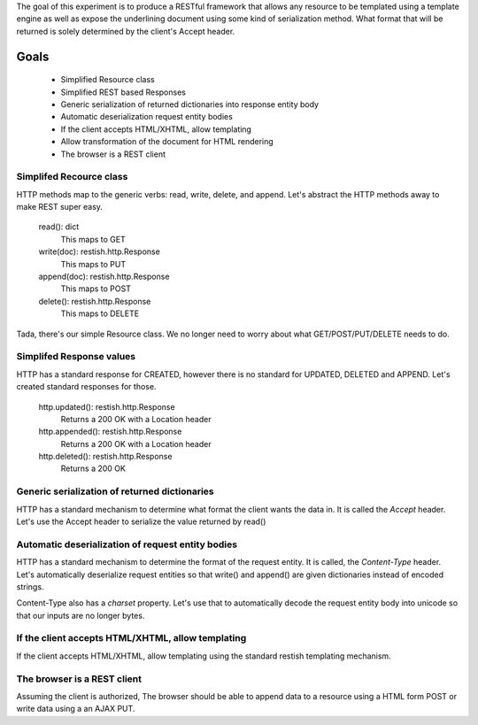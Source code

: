 The goal of this experiment is to produce a RESTful framework that allows any
resource to be templated using a template engine as well as expose the
underlining document using some kind of serialization method.  What format that
will be returned is solely determined by the client's Accept header.


Goals
======

 * Simplified Resource class
 * Simplified REST based Responses
 * Generic serialization of returned dictionaries into response entity body
 * Automatic deserialization request entity bodies
 * If the client accepts HTML/XHTML, allow templating
 * Allow transformation of the document for HTML rendering
 * The browser is a REST client


Simplifed Recource class
-------------------------
HTTP methods map to the generic verbs: read, write, delete, and append.  Let's
abstract the HTTP methods away to make REST super easy.

    read(): dict
       This maps to GET
    write(doc): restish.http.Response
       This maps to PUT
    append(doc): restish.http.Response
       This maps to POST
    delete(): restish.http.Response
       This maps to DELETE

Tada, there's our simple Resource class.   We no longer need to worry about 
what GET/POST/PUT/DELETE needs to do.


Simplifed Response values
--------------------------
HTTP has a standard response for CREATED, however there is no standard for
UPDATED, DELETED and APPEND.  Let's created standard responses for those.

    http.updated(): restish.http.Response
       Returns a 200 OK with a Location header
    http.appended(): restish.http.Response
       Returns a 200 OK with a Location header
    http.deleted(): restish.http.Response
       Returns a 200 OK


Generic serialization of returned dictionaries
-----------------------------------------------
HTTP has a standard mechanism to determine what format the client wants the
data in.  It is called the `Accept` header.  Let's use the Accept header to 
serialize the value returned by read()


Automatic deserialization of request entity bodies
---------------------------------------------------
HTTP has a standard mechanism to determine the format of the request entity. It
is called, the `Content-Type` header.  Let's automatically deserialize request
entities so that write() and append() are given dictionaries instead of encoded
strings.

Content-Type also has a `charset` property. Let's use that to automatically
decode the request entity body into unicode so that our inputs are no longer
bytes.


If the client accepts HTML/XHTML, allow templating
---------------------------------------------------
If the client accepts HTML/XHTML, allow templating using the standard restish
templating mechanism.


The browser is a REST client
-----------------------------
Assuming the client is authorized, The browser should be able to
append data to a resource using a HTML form POST or write data using a
an AJAX PUT.
